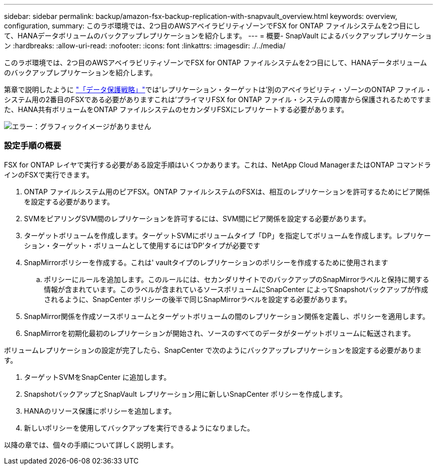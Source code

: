 ---
sidebar: sidebar 
permalink: backup/amazon-fsx-backup-replication-with-snapvault_overview.html 
keywords: overview, configuration, 
summary: このラボ環境では、2つ目のAWSアベイラビリティゾーンでFSX for ONTAP ファイルシステムを2つ目にして、HANAデータボリュームのバックアップレプリケーションを紹介します。 
---
= 概要- SnapVault によるバックアップレプリケーション
:hardbreaks:
:allow-uri-read: 
:nofooter: 
:icons: font
:linkattrs: 
:imagesdir: ./../media/


[role="lead"]
このラボ環境では、2つ目のAWSアベイラビリティゾーンでFSX for ONTAP ファイルシステムを2つ目にして、HANAデータボリュームのバックアップレプリケーションを紹介します。

第章で説明したように link:amazon-fsx-snapcenter-architecture.html#data-protection-strategy["「データ保護戦略」"]では'レプリケーション・ターゲットは'別のアベイラビリティ・ゾーンのONTAP ファイル・システム用の2番目のFSXである必要がありますこれは'プライマリFSX for ONTAP ファイル・システムの障害から保護されるためですまた、HANA共有ボリュームをONTAP ファイルシステムのセカンダリFSXにレプリケートする必要があります。

image::amazon-fsx-image8.png[エラー：グラフィックイメージがありません]



=== 設定手順の概要

FSX for ONTAP レイヤで実行する必要がある設定手順はいくつかあります。これは、NetApp Cloud ManagerまたはONTAP コマンドラインのFSXで実行できます。

. ONTAP ファイルシステム用のピアFSX。ONTAP ファイルシステムのFSXは、相互のレプリケーションを許可するためにピア関係を設定する必要があります。
. SVMをピアリングSVM間のレプリケーションを許可するには、SVM間にピア関係を設定する必要があります。
. ターゲットボリュームを作成します。ターゲットSVMにボリュームタイプ「DP」を指定してボリュームを作成します。レプリケーション・ターゲット・ボリュームとして使用するには'DP'タイプが必要です
. SnapMirrorポリシーを作成する。これは' vaultタイプのレプリケーションのポリシーを作成するために使用されます
+
.. ポリシーにルールを追加します。このルールには、セカンダリサイトでのバックアップのSnapMirrorラベルと保持に関する情報が含まれています。このラベルが含まれているソースボリュームにSnapCenter によってSnapshotバックアップが作成されるように、SnapCenter ポリシーの後半で同じSnapMirrorラベルを設定する必要があります。


. SnapMirror関係を作成ソースボリュームとターゲットボリュームの間のレプリケーション関係を定義し、ポリシーを適用します。
. SnapMirrorを初期化最初のレプリケーションが開始され、ソースのすべてのデータがターゲットボリュームに転送されます。


ボリュームレプリケーションの設定が完了したら、SnapCenter で次のようにバックアップレプリケーションを設定する必要があります。

. ターゲットSVMをSnapCenter に追加します。
. SnapshotバックアップとSnapVault レプリケーション用に新しいSnapCenter ポリシーを作成します。
. HANAのリソース保護にポリシーを追加します。
. 新しいポリシーを使用してバックアップを実行できるようになりました。


以降の章では、個々の手順について詳しく説明します。
